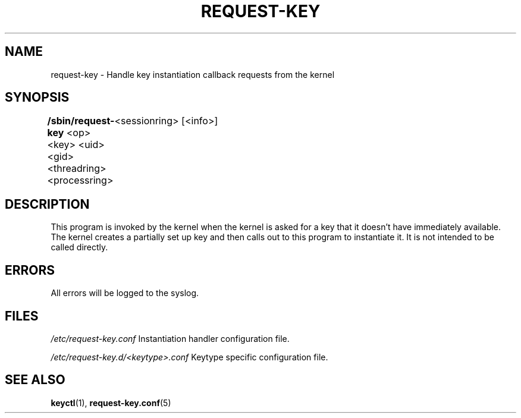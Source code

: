 .\"
.\" Copyright (C) 2004 Red Hat, Inc. All Rights Reserved.
.\" Written by David Howells (dhowells@redhat.com)
.\"
.\" This program is free software; you can redistribute it and/or
.\" modify it under the terms of the GNU General Public License
.\" as published by the Free Software Foundation; either version
.\" 2 of the License, or (at your option) any later version.
.\"
.TH REQUEST-KEY 8 "15 Nov 2011" Linux "Linux Key Management Utilities"
.SH NAME
request-key - Handle key instantiation callback requests from the kernel
.SH SYNOPSIS
\fB/sbin/request-key \fR<op> <key> <uid> <gid> <threadring> <processring>
	<sessionring> [<info>]
.SH DESCRIPTION
This program is invoked by the kernel when the kernel is asked for a key that
it doesn't have immediately available. The kernel creates a partially set up
key and then calls out to this program to instantiate it. It is not intended
to be called directly.
.SH ERRORS
All errors will be logged to the syslog.
.SH FILES
.ul
/etc/request-key.conf
.ul 0
Instantiation handler configuration file.
.P
.ul
/etc/request-key.d/<keytype>.conf
.ul 0
Keytype specific configuration file.
.SH SEE ALSO
.ad l
.nh
.BR keyctl (1),
.BR request\-key.conf (5)
